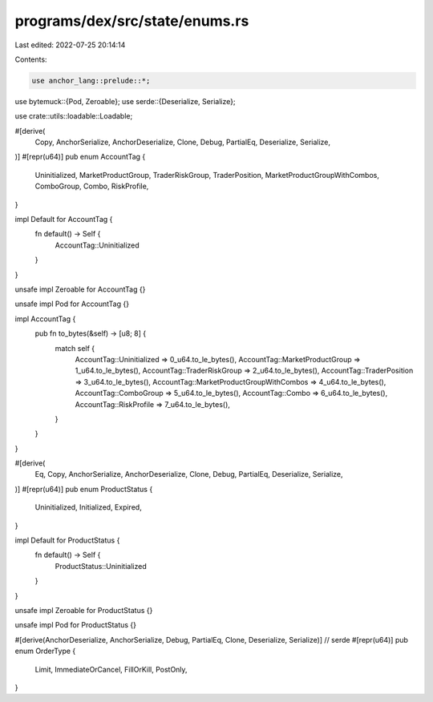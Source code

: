 programs/dex/src/state/enums.rs
===============================

Last edited: 2022-07-25 20:14:14

Contents:

.. code-block:: rs

    use anchor_lang::prelude::*;
use bytemuck::{Pod, Zeroable};
use serde::{Deserialize, Serialize};

use crate::utils::loadable::Loadable;

#[derive(
    Copy, AnchorSerialize, AnchorDeserialize, Clone, Debug, PartialEq, Deserialize, Serialize,
)]
#[repr(u64)]
pub enum AccountTag {
    Uninitialized,
    MarketProductGroup,
    TraderRiskGroup,
    TraderPosition,
    MarketProductGroupWithCombos,
    ComboGroup,
    Combo,
    RiskProfile,
}

impl Default for AccountTag {
    fn default() -> Self {
        AccountTag::Uninitialized
    }
}

unsafe impl Zeroable for AccountTag {}

unsafe impl Pod for AccountTag {}

impl AccountTag {
    pub fn to_bytes(&self) -> [u8; 8] {
        match self {
            AccountTag::Uninitialized => 0_u64.to_le_bytes(),
            AccountTag::MarketProductGroup => 1_u64.to_le_bytes(),
            AccountTag::TraderRiskGroup => 2_u64.to_le_bytes(),
            AccountTag::TraderPosition => 3_u64.to_le_bytes(),
            AccountTag::MarketProductGroupWithCombos => 4_u64.to_le_bytes(),
            AccountTag::ComboGroup => 5_u64.to_le_bytes(),
            AccountTag::Combo => 6_u64.to_le_bytes(),
            AccountTag::RiskProfile => 7_u64.to_le_bytes(),
        }
    }
}

#[derive(
    Eq, Copy, AnchorSerialize, AnchorDeserialize, Clone, Debug, PartialEq, Deserialize, Serialize,
)]
#[repr(u64)]
pub enum ProductStatus {
    Uninitialized,
    Initialized,
    Expired,
}

impl Default for ProductStatus {
    fn default() -> Self {
        ProductStatus::Uninitialized
    }
}

unsafe impl Zeroable for ProductStatus {}

unsafe impl Pod for ProductStatus {}

#[derive(AnchorDeserialize, AnchorSerialize, Debug, PartialEq, Clone, Deserialize, Serialize)] // serde
#[repr(u64)]
pub enum OrderType {
    Limit,
    ImmediateOrCancel,
    FillOrKill,
    PostOnly,
}


